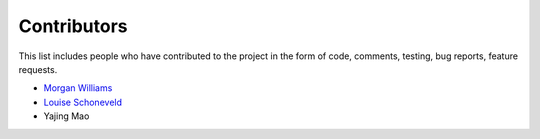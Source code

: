 Contributors
============

This list includes people who have contributed to the project in the form of code,
comments, testing, bug reports, feature requests.

* `Morgan Williams <https://github.com/morganjwilliams>`__
* `Louise Schoneveld <https://github.com/lavender22>`__
* Yajing Mao
